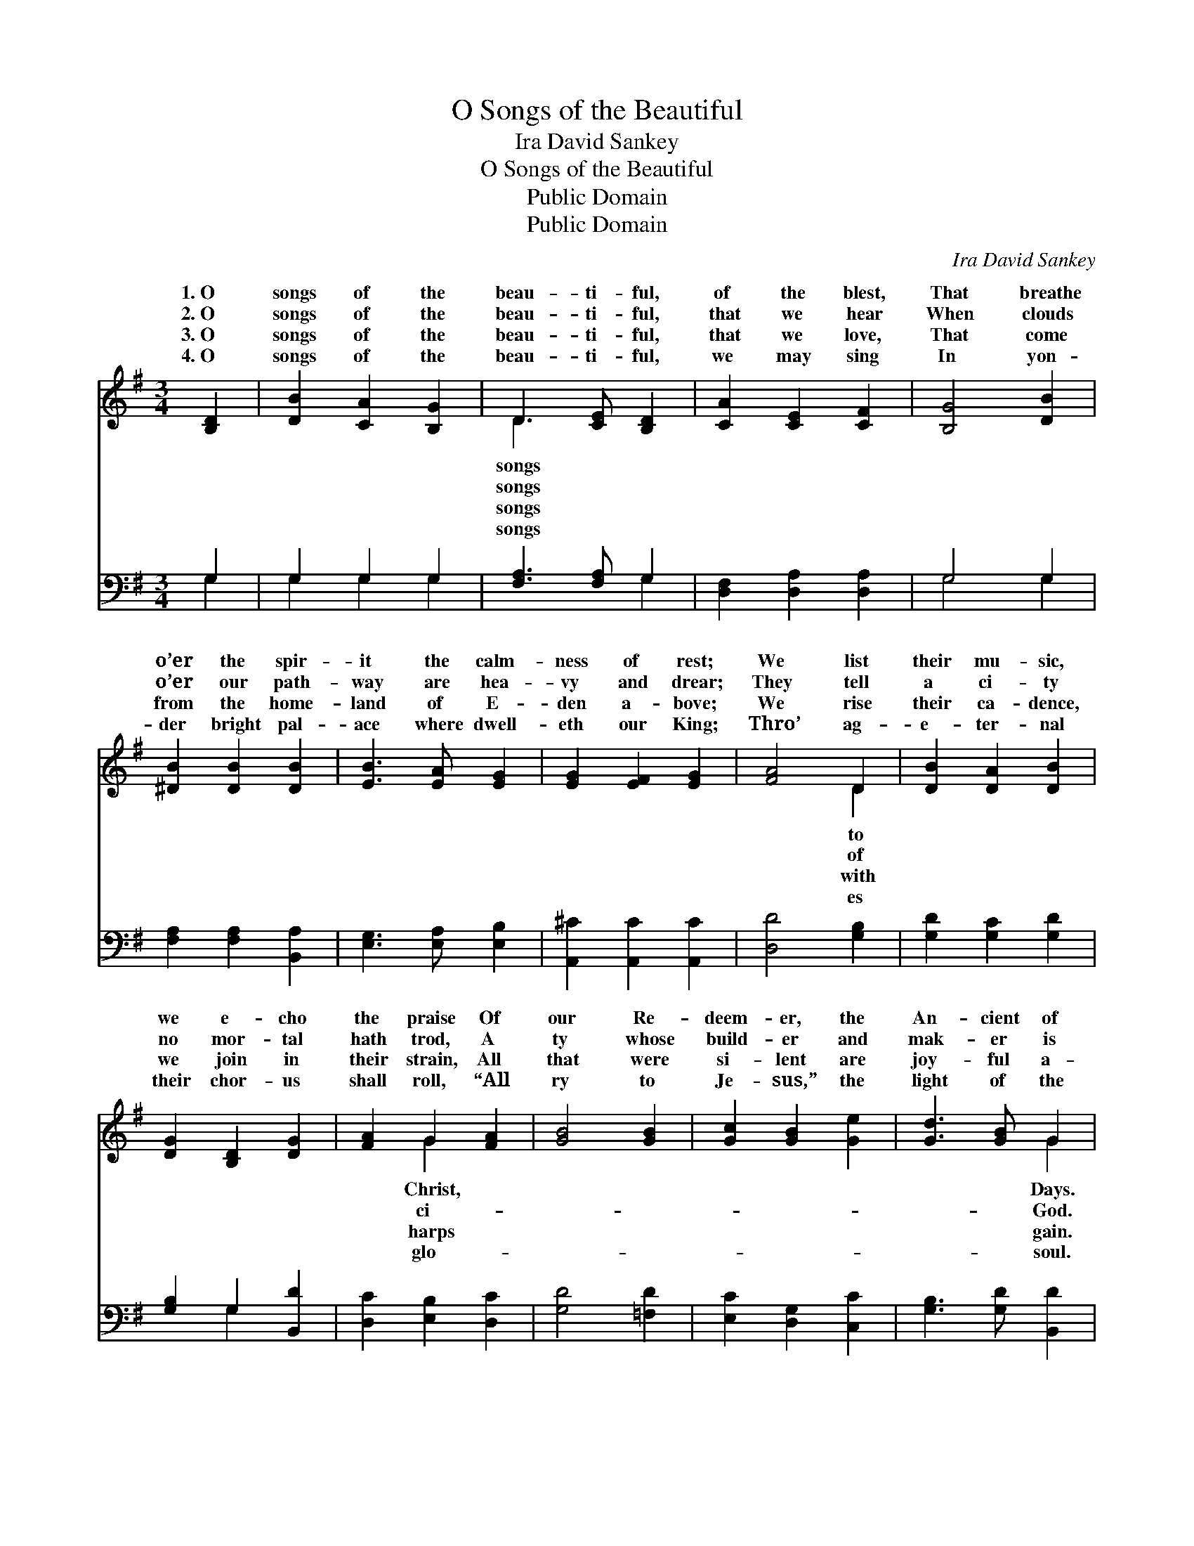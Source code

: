 X:1
T:O Songs of the Beautiful
T:Ira David Sankey
T:O Songs of the Beautiful
T:Public Domain
T:Public Domain
C:Ira David Sankey
Z:Public Domain
%%score ( 1 2 ) ( 3 4 )
L:1/8
M:3/4
K:G
V:1 treble 
V:2 treble 
V:3 bass 
V:4 bass 
V:1
 [B,D]2 | [DB]2 [CA]2 [B,G]2 | D3 [CE] [B,D]2 | [CA]2 [CE]2 [CF]2 | [B,G]4 [DB]2 | %5
w: 1.~O|songs of the|beau- ti- ful,|of the blest,|That breathe|
w: 2.~O|songs of the|beau- ti- ful,|that we hear|When clouds|
w: 3.~O|songs of the|beau- ti- ful,|that we love,|That come|
w: 4.~O|songs of the|beau- ti- ful,|we may sing|In yon-|
 [^DB]2 [DB]2 [DB]2 | [EB]3 [EA] [EG]2 | [EG]2 [EF]2 [EG]2 | [FA]4 D2 | [DB]2 [DA]2 [DB]2 | %10
w: o’er the spir-|it the calm-|ness of rest;|We list|their mu- sic,|
w: o’er our path-|way are hea-|vy and drear;|They tell|a ci- ty|
w: from the home-|land of E-|den a- bove;|We rise|their ca- dence,|
w: der bright pal-|ace where dwell-|eth our King;|Thro’ ag-|e- ter- nal|
 [DG]2 [B,D]2 [DG]2 | [FA]2 G2 [FA]2 | [GB]4 [GB]2 | [Gc]2 [GB]2 [Ge]2 | [Gd]3 [GB] G2 | %15
w: we e- cho|the praise Of|our Re-|deem- er, the|An- cient of|
w: no mor- tal|hath trod, A|ty whose|build- er and|mak- er is|
w: we join in|their strain, All|that were|si- lent are|joy- ful a-|
w: their chor- us|shall roll, “All|ry to|Je- sus,” the|light of the|
 [DGB]2 [EG]2 [FA]2 | G6 ||"^Refrain" [FA]2 [FA]2 [GB]2 | [Ac]3 [GB] [FA]2 | [GB]2 [GB]2 [Fc]2 | %20
w: |||||
w: Songs of the|beau-|ful, Songs of|the beau- ti-|ful, Songs of|
w: |||||
w: |||||
 [Gd]3 [Fc] [GB]2 | [Ge]2 [Gc]2 [Ge]2 | [Gd]3 [GB] G2 | [DGB]2 [EG]2 [FA]2 | G4 |] %25
w: |||||
w: the beau- ti-|ful, Songs of|the blest. *|||
w: |||||
w: |||||
V:2
 x2 | x6 | D3 x3 | x6 | x6 | x6 | x6 | x6 | x4 D2 | x6 | x6 | x2 G2 x2 | x6 | x6 | x4 G2 | x6 | %16
w: ||songs||||||to|||Christ,|||Days.||
w: ||songs||||||of|||ci-|||God.||
w: ||songs||||||with|||harps|||gain.||
w: ||songs||||||es|||glo-|||soul.||
 G6 || x6 | x6 | x6 | x6 | x6 | x4 G2 | x6 | G4 |] %25
w: |||||||||
w: ti-|||||||||
w: |||||||||
w: |||||||||
V:3
 G,2 | G,2 G,2 G,2 | [F,A,]3 [F,A,] G,2 | [D,F,]2 [D,A,]2 [D,A,]2 | G,4 G,2 | %5
 [F,A,]2 [F,A,]2 [B,,A,]2 | [E,G,]3 [E,A,] [E,B,]2 | [A,,^C]2 [A,,C]2 [A,,C]2 | [D,D]4 [G,B,]2 | %9
 [G,D]2 [G,C]2 [G,D]2 | [G,B,]2 G,2 [B,,D]2 | [D,C]2 [E,B,]2 [D,C]2 | [G,D]4 [=F,D]2 | %13
 [E,C]2 [D,G,]2 [C,C]2 | [G,B,]3 [G,D] [B,,D]2 | [D,D]2 [D,B,]2 [D,C]2 | [G,,B,]6 || %17
 [D,D]2 [D,D]2 [D,D]2 | [D,D]3 [D,D] [D,D]2 | [G,D]2 [G,D]2 [G,D]2 | [B,D]3 [A,D] [G,D]2 | %21
 [C,C]2 [C,E]2 [C,C]2 | [G,B,]3 [G,D] [B,,D]2 | [D,D]2 [D,B,]2 [D,C]2 | [G,,B,]4 |] %25
V:4
 G,2 | G,2 G,2 G,2 | x4 G,2 | x6 | G,4 G,2 | x6 | x6 | x6 | x6 | x6 | x2 G,2 x2 | x6 | x6 | x6 | %14
 x6 | x6 | x6 || x6 | x6 | x6 | x6 | x6 | x6 | x6 | x4 |] %25

